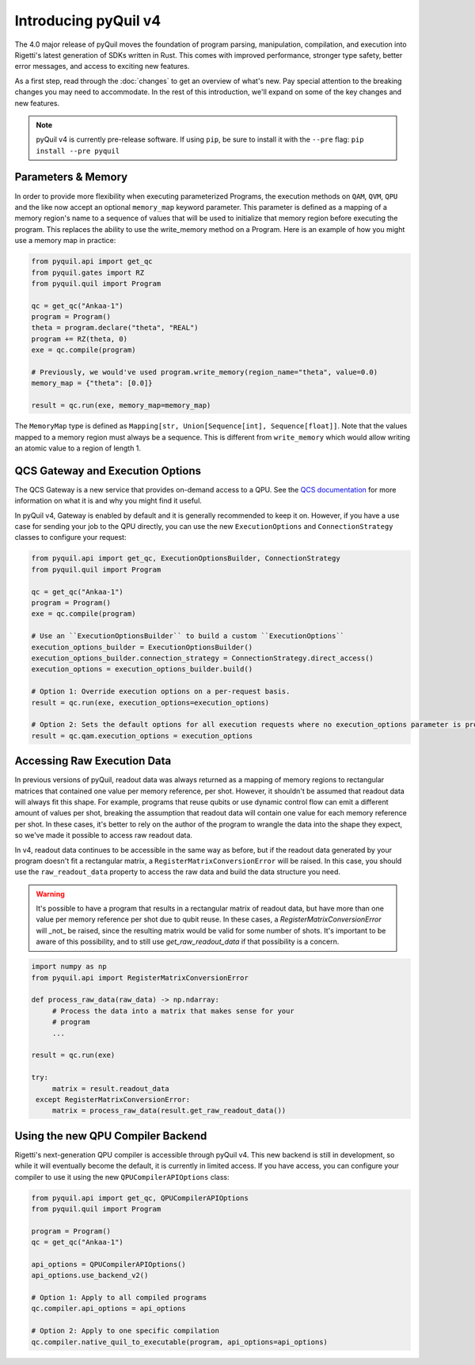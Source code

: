 .. _introducing_v4:

Introducing pyQuil v4
=====================

The 4.0 major release of pyQuil moves the foundation of program parsing, manipulation, compilation, and execution into Rigetti's latest generation of SDKs written in Rust. This comes with improved performance, stronger type safety, better error messages, and access to exciting new features.

As a first step, read through the :doc:`changes` to get an overview of what's new. Pay special attention to the breaking changes you may need to accommodate. In the rest of this introduction, we'll expand on some of the key changes and new features.

.. note::

   pyQuil v4 is currently pre-release software. If using ``pip``, be sure to install it with the ``--pre`` flag: ``pip install --pre pyquil``

Parameters & Memory
-------------------

In order to provide more flexibility when executing parameterized Programs, the execution methods on ``QAM``, ``QVM``, ``QPU`` and the like now accept an optional ``memory_map`` keyword parameter. This parameter is defined as a mapping of a memory region's name to a sequence of values that will be used to initialize that memory region before executing the program. This replaces the ability to use the write_memory method on a Program.
Here is an example of how you might use a memory map in practice:

.. code:: python

    from pyquil.api import get_qc
    from pyquil.gates import RZ
    from pyquil.quil import Program

    qc = get_qc("Ankaa-1")
    program = Program()
    theta = program.declare("theta", "REAL")
    program += RZ(theta, 0)
    exe = qc.compile(program)

    # Previously, we would've used program.write_memory(region_name="theta", value=0.0)
    memory_map = {"theta": [0.0]}

    result = qc.run(exe, memory_map=memory_map)

The ``MemoryMap`` type is defined as ``Mapping[str, Union[Sequence[int], Sequence[float]]``. Note that the values mapped to a memory region must always be a sequence. This is different from ``write_memory`` which would allow writing an atomic value to a region of length 1.


QCS Gateway and Execution Options
---------------------------------

The QCS Gateway is a new service that provides on-demand access to a QPU. See the `QCS documentation`_ for more information on what it is and why you might find it useful.

.. _QCS documentation: https://docs.rigetti.com/qcs/guides/qcs-gateway

In pyQuil v4, Gateway is enabled by default and it is generally recommended to keep it on. However, if you have a use case for sending your job to the QPU directly, you can use the new ``ExecutionOptions`` and ``ConnectionStrategy`` classes to configure your request:

.. code:: python

    from pyquil.api import get_qc, ExecutionOptionsBuilder, ConnectionStrategy
    from pyquil.quil import Program

    qc = get_qc("Ankaa-1")
    program = Program()
    exe = qc.compile(program)

    # Use an ``ExecutionOptionsBuilder`` to build a custom ``ExecutionOptions``
    execution_options_builder = ExecutionOptionsBuilder()
    execution_options_builder.connection_strategy = ConnectionStrategy.direct_access()
    execution_options = execution_options_builder.build()

    # Option 1: Override execution options on a per-request basis.
    result = qc.run(exe, execution_options=execution_options)

    # Option 2: Sets the default options for all execution requests where no execution_options parameter is provided.
    result = qc.qam.execution_options = execution_options


Accessing Raw Execution Data
----------------------------

In previous versions of pyQuil, readout data was always returned as a mapping of memory regions to rectangular matrices
that contained one value per memory reference, per shot. However, it shouldn't be assumed that readout data will always
fit this shape. For example, programs that reuse qubits or use dynamic control flow can emit a different amount of values
per shot, breaking the assumption that readout data will contain one value for each memory reference per shot.
In these cases, it's better to rely on the author of the program to wrangle the data into the shape they expect, so we've
made it possible to access raw readout data.

In v4, readout data continues to be accessible in the same way as before, but if the readout data generated by your program
doesn't fit a rectangular matrix, a ``RegisterMatrixConversionError`` will be raised. In this case,
you should use the ``raw_readout_data`` property to access the raw data and build the data structure you need.

.. warning::

   It's possible to have a program that results in a rectangular matrix of readout data, but have more than one value
   per memory reference per shot due to qubit reuse. In these cases, a `RegisterMatrixConversionError` will _not_
   be raised, since the resulting matrix would be valid for some number of shots. It's important to be aware of this
   possibility, and to still use `get_raw_readout_data` if that possibility is a concern.

.. code:: python

   import numpy as np
   from pyquil.api import RegisterMatrixConversionError

   def process_raw_data(raw_data) -> np.ndarray:
        # Process the data into a matrix that makes sense for your
        # program
        ...

   result = qc.run(exe)

   try:
        matrix = result.readout_data
    except RegisterMatrixConversionError:
        matrix = process_raw_data(result.get_raw_readout_data())


Using the new QPU Compiler Backend
----------------------------------

Rigetti's next-generation QPU compiler is accessible through pyQuil v4. This new backend is still in development, so while it will eventually become the default, it is currently in limited access. If you have access, you can configure your compiler to use it using the new ``QPUCompilerAPIOptions`` class:

.. code:: python

    from pyquil.api import get_qc, QPUCompilerAPIOptions
    from pyquil.quil import Program

    program = Program()
    qc = get_qc("Ankaa-1")

    api_options = QPUCompilerAPIOptions()
    api_options.use_backend_v2()

    # Option 1: Apply to all compiled programs
    qc.compiler.api_options = api_options

    # Option 2: Apply to one specific compilation
    qc.compiler.native_quil_to_executable(program, api_options=api_options)
